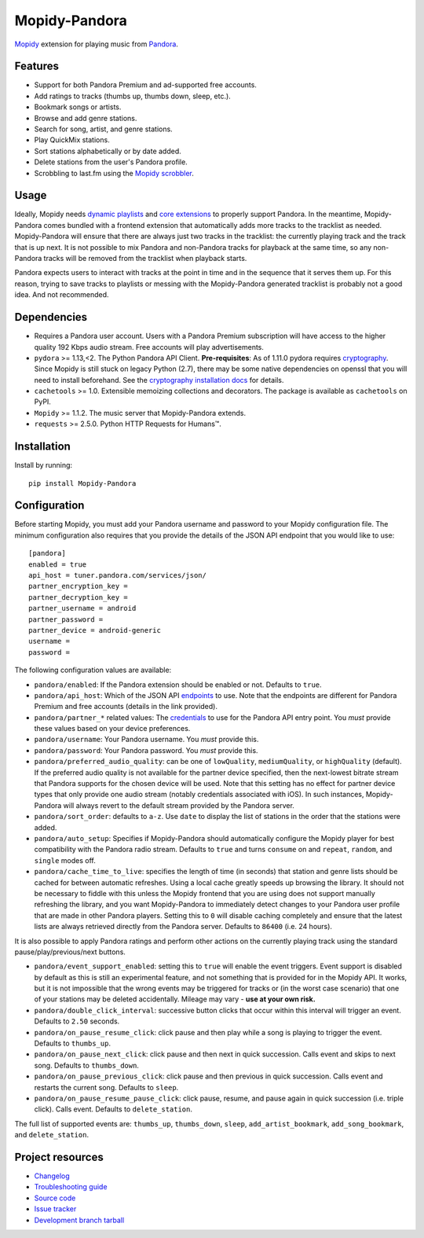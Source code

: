 **************
Mopidy-Pandora
**************

.. image:: https://img.shields.io/pypi/v/Mopidy-Pandora.svg?style=flat
    :target: https://pypi.python.org/pypi/Mopidy-Pandora/
    :alt: Latest PyPI version

.. image:: https://img.shields.io/travis/rectalogic/mopidy-pandora/develop.svg?style=flat
    :target: https://travis-ci.org/rectalogic/mopidy-pandora
    :alt: Travis CI build status

.. image:: https://img.shields.io/coveralls/rectalogic/mopidy-pandora/develop.svg?style=flat
   :target: https://coveralls.io/r/rectalogic/mopidy-pandora?branch=develop
   :alt: Test coverage

.. image:: https://img.shields.io/badge/code%20style-black-000000.svg
    :target: https://github.com/ambv/black

`Mopidy <http://www.mopidy.com/>`_ extension for playing music from `Pandora <http://www.pandora.com/>`_.


Features
========

- Support for both Pandora Premium and ad-supported free accounts.
- Add ratings to tracks (thumbs up, thumbs down, sleep, etc.).
- Bookmark songs or artists.
- Browse and add genre stations.
- Search for song, artist, and genre stations.
- Play QuickMix stations.
- Sort stations alphabetically or by date added.
- Delete stations from the user's Pandora profile.
- Scrobbling to last.fm using the `Mopidy scrobbler <https://github.com/mopidy/mopidy-scrobbler>`_.


Usage
=====

Ideally, Mopidy needs `dynamic playlists <https://github.com/mopidy/mopidy/issues/620>`_ and
`core extensions <https://github.com/mopidy/mopidy/issues/1100>`_ to properly support Pandora. In the meantime,
Mopidy-Pandora comes bundled with a frontend extension that automatically adds more tracks to the tracklist as needed.
Mopidy-Pandora will ensure that there are always just two tracks in the tracklist: the currently playing track and the
track that is up next. It is not possible to mix Pandora and non-Pandora tracks for playback at the same time, so any
non-Pandora tracks will be removed from the tracklist when playback starts.

Pandora expects users to interact with tracks at the point in time and in the sequence that it serves them up. For this
reason, trying to save tracks to playlists or messing with the Mopidy-Pandora generated tracklist is probably not a good
idea. And not recommended.


Dependencies
============

- Requires a Pandora user account. Users with a Pandora Premium subscription will have access to the higher quality 192 Kbps
  audio stream. Free accounts will play advertisements.

- ``pydora`` >= 1.13,<2. The Python Pandora API Client. **Pre-requisites**: As of 1.11.0 pydora requires `cryptography <https://pypi.python.org/pypi/cryptography>`_.
  Since Mopidy is still stuck on legacy Python (2.7), there may be some native dependencies on openssl that you will
  need to install beforehand. See the `cryptography installation docs <https://cryptography.io/en/latest/installation/>`_ for details.

- ``cachetools`` >= 1.0. Extensible memoizing collections and decorators. The package is available as ``cachetools``
  on PyPI.

- ``Mopidy`` >= 1.1.2. The music server that Mopidy-Pandora extends.

- ``requests`` >= 2.5.0. Python HTTP Requests for Humans™.


Installation
============

Install by running::

    pip install Mopidy-Pandora


Configuration
=============

Before starting Mopidy, you must add your Pandora username and password to your Mopidy configuration file. The minimum
configuration also requires that you provide the details of the JSON API endpoint that you would like to use::

    [pandora]
    enabled = true
    api_host = tuner.pandora.com/services/json/
    partner_encryption_key =
    partner_decryption_key =
    partner_username = android
    partner_password =
    partner_device = android-generic
    username =
    password =

The following configuration values are available:

- ``pandora/enabled``: If the Pandora extension should be enabled or not. Defaults to ``true``.

- ``pandora/api_host``: Which of the JSON API `endpoints <http://6xq.net/pandora-apidoc/json/>`_ to use. Note that
  the endpoints are different for Pandora Premium and free accounts (details in the link provided).

- ``pandora/partner_*`` related values: The `credentials <http://6xq.net/playground/pandora-apidoc/json/partners/#partners>`_
  to use for the Pandora API entry point. You *must* provide these values based on your device preferences.

- ``pandora/username``: Your Pandora username. You *must* provide this.

- ``pandora/password``: Your Pandora password. You *must* provide this.

- ``pandora/preferred_audio_quality``: can be one of ``lowQuality``, ``mediumQuality``, or ``highQuality`` (default).
  If the preferred audio quality is not available for the partner device specified, then the next-lowest bitrate stream
  that Pandora supports for the chosen device will be used. Note that this setting has no effect for partner device types
  that only provide one audio stream (notably credentials associated with iOS). In such instances, Mopidy-Pandora will
  always revert to the default stream provided by the Pandora server.

- ``pandora/sort_order``: defaults to ``a-z``. Use ``date`` to display the list of stations in the order that the
  stations were added.

- ``pandora/auto_setup``: Specifies if Mopidy-Pandora should automatically configure the Mopidy player for best
  compatibility with the Pandora radio stream. Defaults to ``true`` and turns ``consume`` on and ``repeat``, ``random``,
  and ``single`` modes off.

- ``pandora/cache_time_to_live``: specifies the length of time (in seconds) that station and genre lists should be cached
  for between automatic refreshes. Using a local cache greatly speeds up browsing the library. It should not be necessary
  to fiddle with this unless the Mopidy frontend that you are using does not support manually refreshing the library,
  and you want Mopidy-Pandora to immediately detect changes to your Pandora user profile that are made in other Pandora
  players. Setting this to ``0`` will disable caching completely and ensure that the latest lists are always retrieved
  directly from the Pandora server. Defaults to ``86400`` (i.e. 24 hours).

It is also possible to apply Pandora ratings and perform other actions on the currently playing track using the standard
pause/play/previous/next buttons.

- ``pandora/event_support_enabled``: setting this to ``true`` will enable the event triggers. Event support is disabled
  by default as this is still an experimental feature, and not something that is provided for in the Mopidy API. It works,
  but it is not impossible that the wrong events may be triggered for tracks or (in the worst case scenario) that one of
  your stations may be deleted accidentally. Mileage may vary - **use at your own risk.**
- ``pandora/double_click_interval``: successive button clicks that occur within this interval will trigger an event.
  Defaults to ``2.50`` seconds.
- ``pandora/on_pause_resume_click``: click pause and then play while a song is playing to trigger the event. Defaults
  to ``thumbs_up``.
- ``pandora/on_pause_next_click``: click pause and then next in quick succession. Calls event and skips to next song.
  Defaults to ``thumbs_down``.
- ``pandora/on_pause_previous_click``: click pause and then previous in quick succession. Calls event and restarts the
  current song. Defaults to ``sleep``.
- ``pandora/on_pause_resume_pause_click``: click pause, resume, and pause again in quick succession (i.e. triple click).
  Calls event. Defaults to ``delete_station``.

The full list of supported events are: ``thumbs_up``, ``thumbs_down``, ``sleep``, ``add_artist_bookmark``,
``add_song_bookmark``, and ``delete_station``.


Project resources
=================

- `Changelog <https://github.com/rectalogic/mopidy-pandora/blob/develop/CHANGES.rst>`_
- `Troubleshooting guide <https://github.com/rectalogic/mopidy-pandora/blob/develop/docs/troubleshooting.rst>`_
- `Source code <https://github.com/rectalogic/mopidy-pandora>`_
- `Issue tracker <https://github.com/rectalogic/mopidy-pandora/issues>`_
- `Development branch tarball <https://github.com/rectalogic/mopidy-pandora/archive/develop.tar.gz#egg=Mopidy-Pandora-dev>`_

